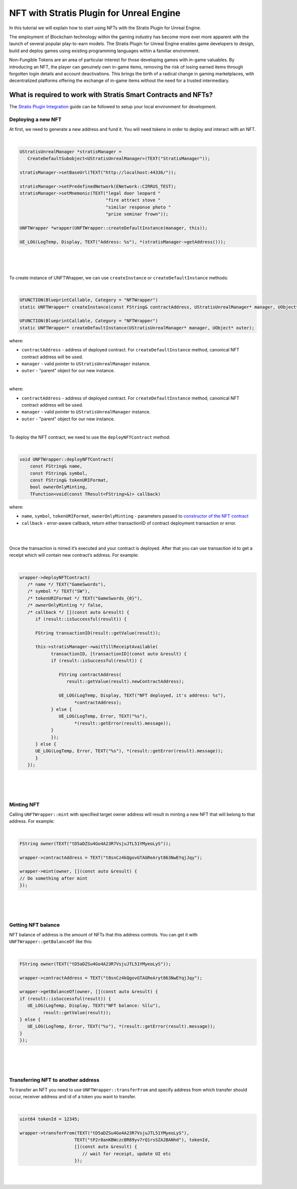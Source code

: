 NFT with Stratis Plugin for Unreal Engine
=========================================

In this tutorial we will explain how to start using NFTs with
the Stratis Plugin for Unreal Engine.

The employment of Blockchain technology within the gaming industry has become more ever more apparent with the launch of several popular play-to-earn models. The Stratis Plugin for Unreal Engine enables game developers to design, build and deploy games using existing programming languages within a familiar environment.

Non-Fungible Tokens are an area of particular interest for those developing games with in-game valuables. By introducing an NFT, the player can genuinely own in-game items, removing the risk of losing earned items through forgotten login details and account deactivations. This brings the birth of a radical change in gaming marketplaces, with decentralized platforms offering the exchange of in-game items without the need for a trusted intermediary.

What is required to work with Stratis Smart Contracts and NFTs?
~~~~~~~~~~~~~~~~~~~~~~~~~~~~~~~~~~~~~~~~~~~~~~~~~~~~~~~~~~~~~~~

The `Stratis Plugin Integration <https://academy.stratisplatform.com/Developer%20Resources/UnrealEngine/Integration/UnrealIntegration.html>`_ guide can be followed to setup your local environment for development.

Deploying a new NFT
-------------------
   
At first, we need to generate a new address and fund it. You will need tokens in order to deploy and interact with an NFT.

.. raw:: html

   <details>
   <summary><a>C++ version</a></summary>
|

.. code-block:: cpp

   UStratisUnrealManager *stratisManager =
      CreateDefaultSubobject<UStratisUnrealManager>(TEXT("StratisManager"));

   stratisManager->setBaseUrl(TEXT("http://localhost:44336/"));

   stratisManager->setPredefinedNetwork(ENetwork::CIRRUS_TEST);
   stratisManager->setMnemonic(TEXT("legal door leopard "
                                    "fire attract stove "
                                    "similar response photo "
                                    "prize seminar frown"));

   UNFTWrapper *wrapper(UNFTWrapper::createDefaultInstance(manager, this));

   UE_LOG(LogTemp, Display, TEXT("Address: %s"), *(stratisManager->getAddress()));

.. raw:: html

   </details>

.. raw:: html

   <details>
   <summary><a>Blueprint version</a></summary>
|

.. image:: images/init-wallet.png
   :target: images/init-wallet.png
   :alt: Initialize wallet

|

.. raw:: html

   </details>

|

To create instance of UNFTWrapper, we can use ``createInstance`` or ``createDefaultInstance`` methods:

.. raw:: html

   <details>
   <summary><a>C++ version</a></summary>
|

.. code-block:: cpp

   UFUNCTION(BlueprintCallable, Category = "NFTWrapper")
   static UNFTWrapper* createInstance(const FString& contractAddress, UStratisUnrealManager* manager, UObject* outer);

   UFUNCTION(BlueprintCallable, Category = "NFTWrapper")
   static UNFTWrapper* createDefaultInstance(UStratisUnrealManager* manager, UObject* outer);

where:


* ``contractAddress`` - address of deployed contract. For ``createDefaultInstance`` method, canonical NFT contract address will be used.
* ``manager`` - valid pointer to ``UStratisUnrealManager`` instance.
* ``outer`` - "parent" object for our new instance.

.. raw:: html

   </details>

.. raw:: html

   <details>
   <summary><a>Blueprint version</a></summary>
|


.. image:: images/create-wrapper-method.png
   :target: images/create-wrapper-method.png
   :alt: UNFTWrapper factory methods

where:


* ``contractAddress`` - address of deployed contract. For ``createDefaultInstance`` method, canonical NFT contract address will be used.
* ``manager`` - valid pointer to ``UStratisUnrealManager`` instance.
* ``outer`` - "parent" object for our new instance.

.. raw:: html

   </details>

|

To deploy the NFT contract, we need to use the ``deployNFTContract`` method:

.. raw:: html

   <details>
   <summary><a>C++ version</a></summary>
|

.. code-block:: cpp

   void UNFTWrapper::deployNFTContract(
       const FString& name, 
       const FString& symbol, 
       const FString& tokenURIFormat,
       bool ownerOnlyMinting, 
       TFunction<void(const TResult<FString>&)> callback)

where:

* ``name``\ , ``symbol``\ , ``tokenURIFormat``\ , ``ownerOnlyMinting`` - parameters passed to `constructor of the NFT contract <https://github.com/stratisproject/CirrusSmartContracts/blob/400e5399e85abf5e0fdb156f07109db5476648b2/Testnet/NonFungibleToken/NonFungibleToken/NonFungibleToken.cs#L159>`_
* ``callback`` - error-aware callback, return either transactionID of contract deployment transaction or error.

.. raw:: html

   </details>

.. raw:: html

   <details>
   <summary><a>Blueprint version</a></summary>
|

.. image:: images/deploy-nft-method.png
   :target: images/deploy-nft-method.png
   :alt: Deploy NFT contract

.. raw:: html

   </details>

|

Once the transaction is mined it’s executed and your contract is deployed.
After that you can use transaction id to get a receipt which will contain new
contract’s address. For example:

.. raw:: html

   <details>
   <summary><a>C++ version</a></summary>
|

.. code-block:: cpp

   wrapper->deployNFTContract(
      /* name */ TEXT("GameSwords"),
      /* symbol */ TEXT("SW"),
      /* tokenURIFormat */ TEXT("GameSwords_{0}"),
      /* ownerOnlyMinting */ false,
      /* callback */ [](const auto &result) {
         if (result::isSuccessful(result)) {

         FString transactionID(result::getValue(result));

         this->stratisManager->waitTillReceiptAvailable(
               transactionID, [transactionID](const auto &result) {
               if (result::isSuccessful(result)) {

                  FString contractAddress(
                     result::getValue(result).newContractAddress);

                  UE_LOG(LogTemp, Display, TEXT("NFT deployed, it's address: %s"),
                        *contractAddress);
               } else {
                  UE_LOG(LogTemp, Error, TEXT("%s"),
                        *(result::getError(result).message));
               }
               });
         } else {
         UE_LOG(LogTemp, Error, TEXT("%s"), *(result::getError(result).message));
         }
      });

.. raw:: html

   </details>

.. raw:: html

   <details>
   <summary><a>Blueprint version</a></summary>
|

.. image:: images/deploy-nft.png
   :target: images/deploy-nft.png
   :alt: Deploy NFT

|

.. raw:: html

   </details>

|

Minting NFT
-----------

Calling ``UNFTWrapper::mint`` with specified target owner address will result in
minting a new NFT that will belong to that address. For example:

.. raw:: html

   <details>
   <summary><a>C++ version</a></summary>

|

.. code-block:: cpp

   FString owner(TEXT("tD5aDZSu4Go4A23R7VsjuJTL51YMyeoLyS"));

   wrapper->contractAddress = TEXT("t8snCz4kQgovGTAGReAryt863NwEYqjJqy");

   wrapper->mint(owner, [](const auto &result) {
   // Do something after mint
   });

.. raw:: html

   </details>

.. raw:: html

   <details>
   <summary><a>Blueprint version</a></summary>
|

.. image:: images/mint-nft.png
   :target: images/mint-nft.png
   :alt: Mint NFT

|

.. raw:: html

   </details>

|

Getting NFT balance
-------------------

NFT balance of address is the amount of NFTs that this address controls.
You can get it with ``UNFTWrapper::getBalanceOf`` like this:

.. raw:: html

   <details>
   <summary><a>C++ version</a></summary>
|

.. code-block:: cpp

   FString owner(TEXT("tD5aDZSu4Go4A23R7VsjuJTL51YMyeoLyS"));

   wrapper->contractAddress = TEXT("t8snCz4kQgovGTAGReAryt863NwEYqjJqy");

   wrapper->getBalanceOf(owner, [](const auto &result) {
   if (result::isSuccessful(result)) {
      UE_LOG(LogTemp, Display, TEXT("NFT balance: %llu"),
            result::getValue(result));
   } else {
      UE_LOG(LogTemp, Error, TEXT("%s"), *(result::getError(result).message));
   }
   });

.. raw:: html

   </details>

.. raw:: html

   <details>
   <summary><a>Blueprint version</a></summary>
|

.. image:: images/get-balance.png
   :target: images/get-balance.png
   :alt: Get NFT balance

|

.. raw:: html

   </details>

|

Transferring NFT to another address
-----------------------------------

To transfer an NFT you need to use ``UNFTWrapper::transferFrom`` and specify
address from which transfer should occur, receiver address and id of a
token you want to transfer.

.. raw:: html

   <details>
   <summary><a>C++ version</a></summary>
|

.. code-block:: cpp

   uint64 tokenId = 12345;

   wrapper->transferFrom(TEXT("tD5aDZSu4Go4A23R7VsjuJTL51YMyeoLyS"),
                        TEXT("tP2r8anKBWczcBR89yv7rQ1rsSZA2BANhd"), tokenId,
                        [](const auto &result) {
                           // wait for receipt, update UI etc
                        });
.. raw:: html

   </details>

.. raw:: html

   <details>
   <summary><a>Blueprint version</a></summary>
|

.. image:: images/transfer-nft.png
   :target: images/transfer-nft.png
   :alt: Transfer NFT

|

.. raw:: html

   </details>